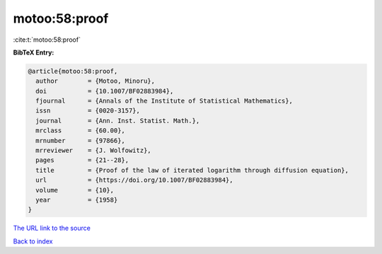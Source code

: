motoo:58:proof
==============

:cite:t:`motoo:58:proof`

**BibTeX Entry:**

.. code-block:: bibtex

   @article{motoo:58:proof,
     author        = {Motoo, Minoru},
     doi           = {10.1007/BF02883984},
     fjournal      = {Annals of the Institute of Statistical Mathematics},
     issn          = {0020-3157},
     journal       = {Ann. Inst. Statist. Math.},
     mrclass       = {60.00},
     mrnumber      = {97866},
     mrreviewer    = {J. Wolfowitz},
     pages         = {21--28},
     title         = {Proof of the law of iterated logarithm through diffusion equation},
     url           = {https://doi.org/10.1007/BF02883984},
     volume        = {10},
     year          = {1958}
   }

`The URL link to the source <https://doi.org/10.1007/BF02883984>`__


`Back to index <../By-Cite-Keys.html>`__
